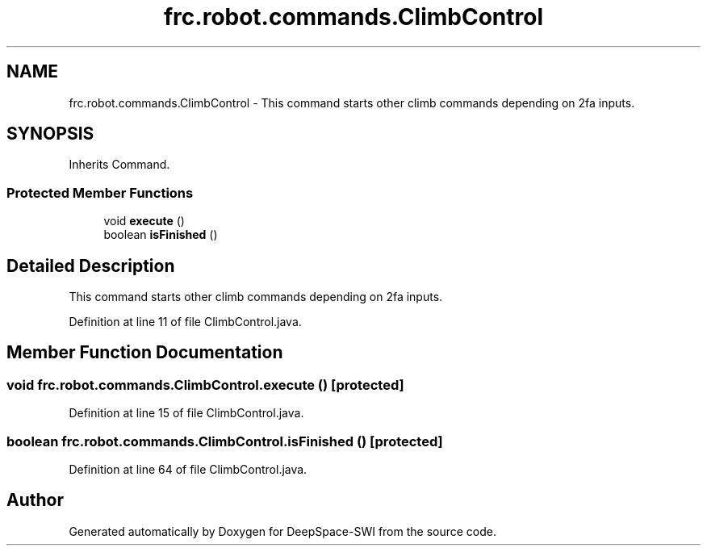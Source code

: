 .TH "frc.robot.commands.ClimbControl" 3 "Sat Aug 31 2019" "Version 2019" "DeepSpace-SWI" \" -*- nroff -*-
.ad l
.nh
.SH NAME
frc.robot.commands.ClimbControl \- This command starts other climb commands depending on 2fa inputs\&.  

.SH SYNOPSIS
.br
.PP
.PP
Inherits Command\&.
.SS "Protected Member Functions"

.in +1c
.ti -1c
.RI "void \fBexecute\fP ()"
.br
.ti -1c
.RI "boolean \fBisFinished\fP ()"
.br
.in -1c
.SH "Detailed Description"
.PP 
This command starts other climb commands depending on 2fa inputs\&. 
.PP
Definition at line 11 of file ClimbControl\&.java\&.
.SH "Member Function Documentation"
.PP 
.SS "void frc\&.robot\&.commands\&.ClimbControl\&.execute ()\fC [protected]\fP"

.PP
Definition at line 15 of file ClimbControl\&.java\&.
.SS "boolean frc\&.robot\&.commands\&.ClimbControl\&.isFinished ()\fC [protected]\fP"

.PP
Definition at line 64 of file ClimbControl\&.java\&.

.SH "Author"
.PP 
Generated automatically by Doxygen for DeepSpace-SWI from the source code\&.
